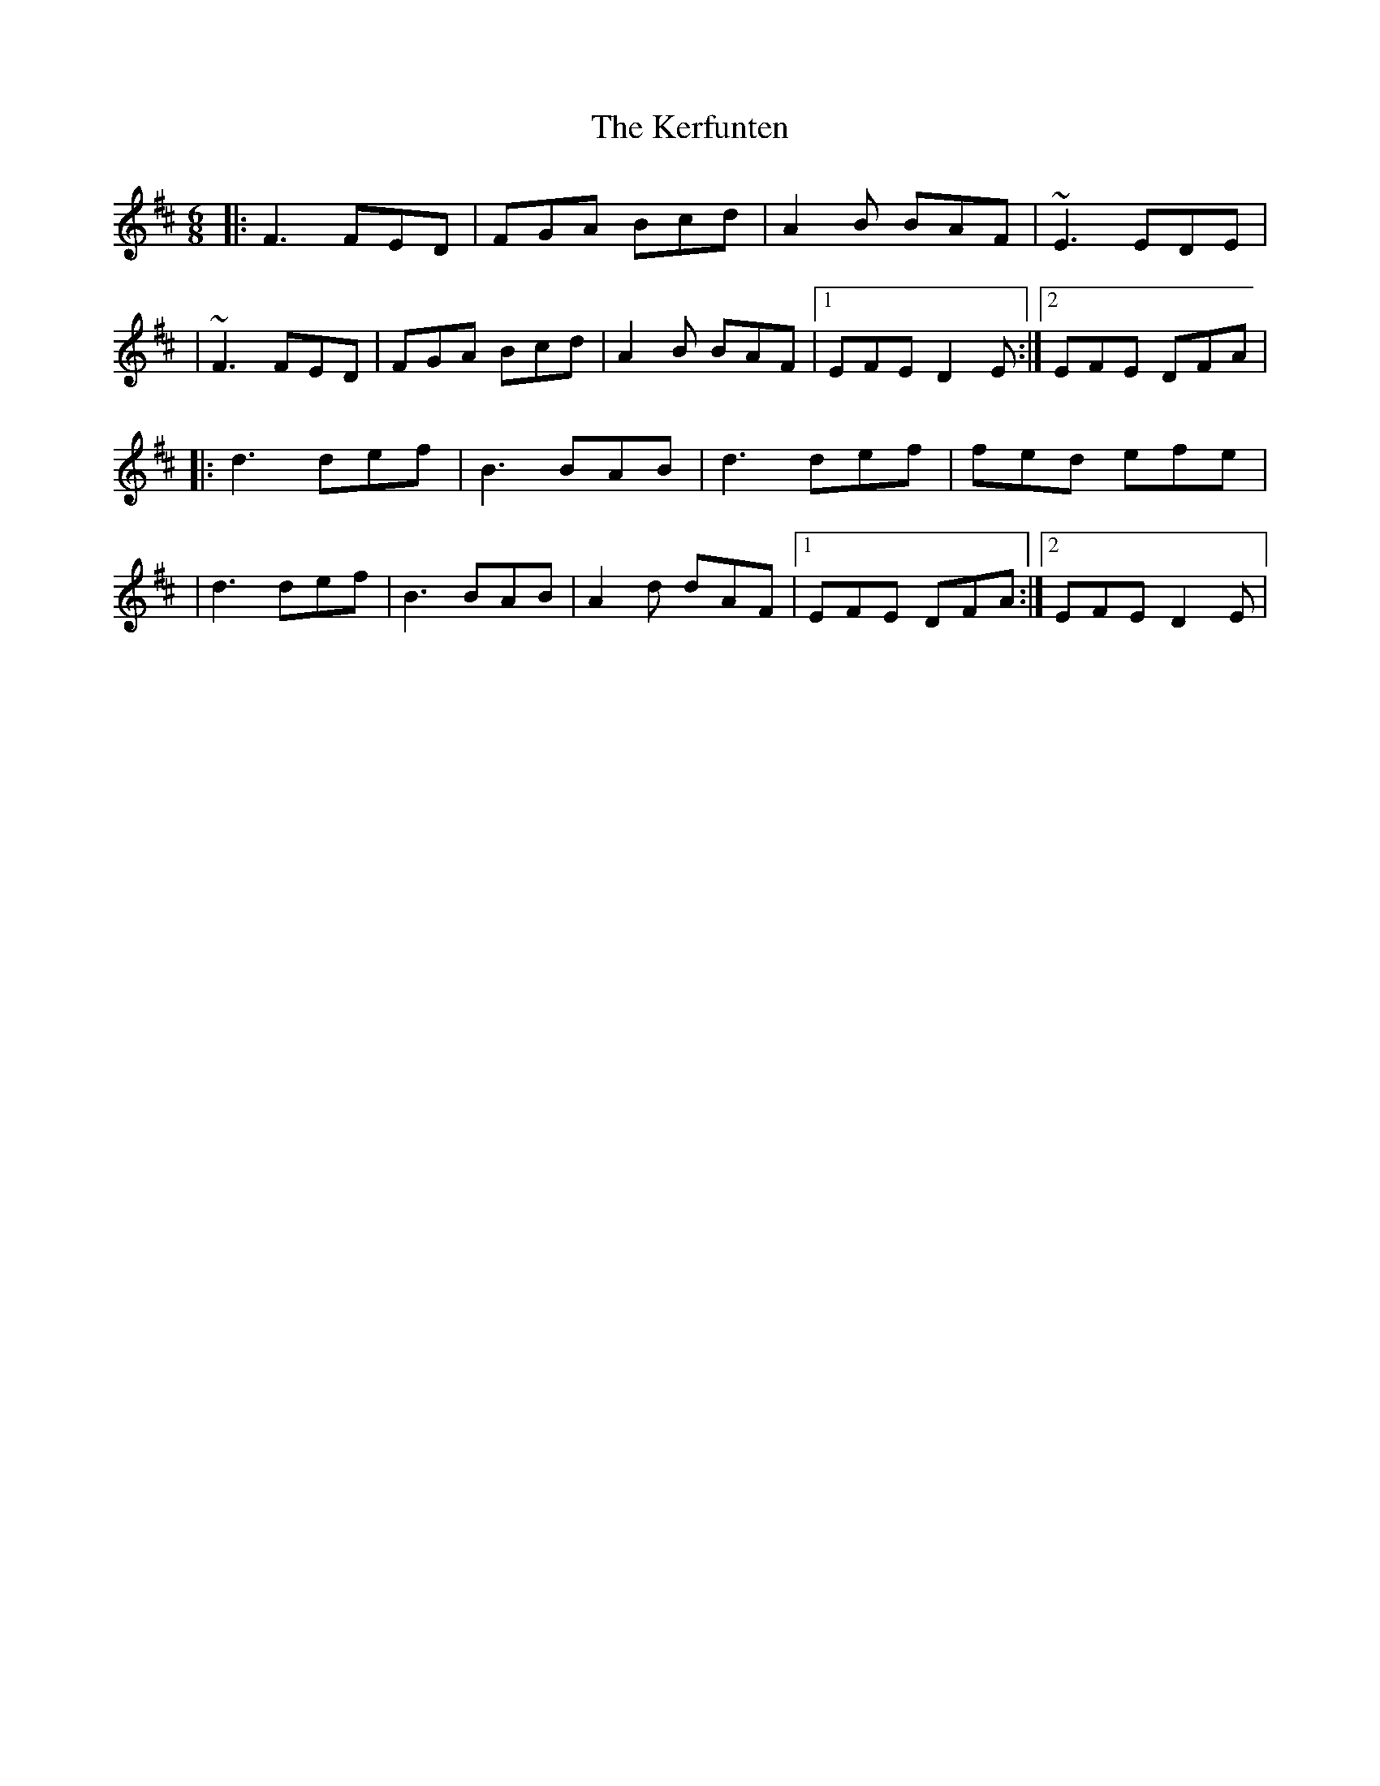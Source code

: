 X: 1
T: Kerfunten, The
Z: Will Harmon
S: https://thesession.org/tunes/139#setting139
R: jig
M: 6/8
L: 1/8
K: Dmaj
|:F3 FED|FGA Bcd|A2 B BAF|~E3 EDE|
|~F3 FED|FGA Bcd|A2 B BAF|1 EFE D2 E:|2 EFE DFA|
|:d3 def|B3 BAB|d3 def|fed efe|
|d3 def|B3 BAB|A2 d dAF|1EFE DFA:|2 EFE D2 E|
